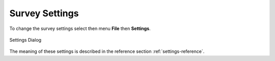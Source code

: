 Survey Settings
===============

To change the survey settings select then menu **File** then **Settings**. 

.. figure::  _images/onlineSettings.jpg
   :align:   center
   :width: 300px
   :alt: Setting Dialog

   Settings Dialog

The meaning of these settings is described in the reference section :ref:`settings-reference`.




